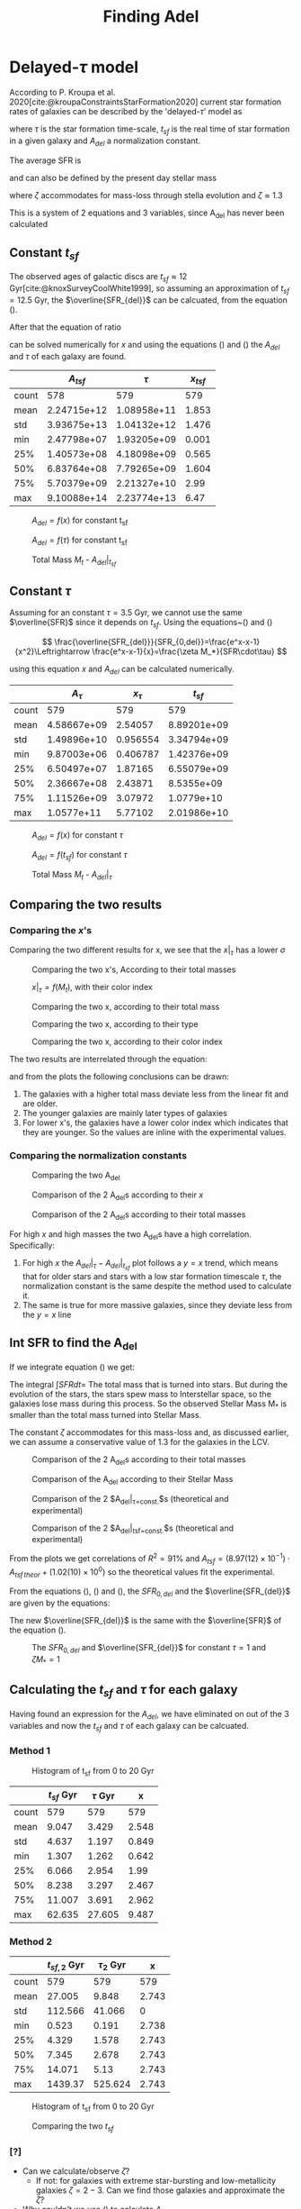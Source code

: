 #+title: Finding Adel
#+OPTIONS: toc:nil
#+LaTeX_CLASS_OPTIONS: [a4paper,twocolumn]
#+LaTeX_HEADER: \usepackage[T1]{fontenc}
#+LaTeX_HEADER: \usepackage{tgbonum}
#+LaTeX_HEADER: \usepackage{biblatex}
#+LaTeX_HEADER: \usepackage{amsmath}
#+LaTeX_HEADER: \usepackage{graphicx}
#+LaTeX_HEADER: \usepackage{caption}
#+LaTeX_HEADER: \usepackage{booktabs}
#+LaTeX_HEADER: \usepackage{hyperref}
#+LaTeX_HEADER: \let\description\compactdesc
#+LaTeX_HEADER: \raggedbottom
#+OPTIONS: tex:imagemagick


#+bibliography:./bibl/bibliography/bibliography.bib


* Delayed-$\tau$ model

According to P. Kroupa et al. 2020[cite:@kroupaConstraintsStarFormation2020] current star formation rates of galaxies can be described by the 'delayed-$\tau$' model as


\begin{equation} \label{eq:SFR}
SFR_{0,del}=\frac{A_{del}xe^{-x}}{\tau},\text{ where } x=\frac{t_{sf}}{\tau}
\end{equation}

\noindent
where $\tau$ is the star formation time-scale,  $t_{sf}$ is the real time of star formation in a given galaxy and $A_{del}$ a normalization constant.

The average SFR is

\begin{equation}\label{eq:av_SFR-x}
\overline{SFR_{del}}=\frac{A_{del}}{t_{sf}}[1-(1+x)e^{-x}]
\end{equation}
and can also be defined by the present day stellar mass

\begin{equation}\label{eq:av_SFR M*}
    \overline{SFR}=\frac{\zeta M_*}{t_{sf}}
\end{equation}
where $\zeta$ accommodates for mass-loss through stella evolution and $\zeta\approx 1.3$

This is a system of 2 equations and 3 variables, since A_{del} has never been calculated


** Constant $t_{sf}$
The observed ages of galactic discs are $t_{sf}\approx 12$ Gyr[cite:@knoxSurveyCoolWhite1999], so assuming an approximation of $t_{sf}=12.5$ Gyr, the $\overline{SFR_{del}}$ can be calcuated, from the equation (\ref{eq:av_SFR M*}).


After that the equation of ratio


\begin{equation} \label{eq:ratio}
    \frac{\overline{SFR_{del}}}{SFR_{0,del}}=\frac{e^x-x-1}{x^2}
\end{equation}

can be solved numerically for $x$ and using the equations (\Ref{eq:SFR}) and (\Ref{eq:av_SFR-x}) the $A_{del}$ and $\tau$ of each galaxy are found.


:results:

#+ATTR_LaTeX: :placement [!htpb]
|       |   $A_{tsf}$ |      $\tau$ | $x_{tsf}$ |
|-------+-------------+-------------+-----------|
| count |         578 |         579 |       579 |
| mean  | 2.24715e+12 | 1.08958e+11 |     1.853 |
| std   | 3.93675e+13 | 1.04132e+12 |     1.476 |
| min   | 2.47798e+07 | 1.93205e+09 |     0.001 |
| 25%   | 1.40573e+08 | 4.18098e+09 |     0.565 |
| 50%   | 6.83764e+08 | 7.79265e+09 |     1.604 |
| 75%   | 5.70379e+09 | 2.21327e+10 |      2.99 |
| max   | 9.10088e+14 | 2.23774e+13 |      6.47 |
:end:


:results:
#+name: fig:$A_{del} = f(x)$ for constant t_{sf}
#+label: fig:$A_{del} = f(x)$ for constant t_{sf}
#+caption:$A_{del} = f(x)$ for constant t_{sf}
#+ATTR_LaTeX: :placement [!htpb]
[[./figs/x-A_tsf.png]]
:end:


:results:
#+name: fig:$A_{del} = f(\tau)$ for constant t_{sf}
#+caption:$A_{del} = f(\tau)$ for constant t_{sf}
#+ATTR_LaTeX: :placement [!htpb]
[[./figs/T-A_tsf.png]]
:end:


:results:
#+name: fig:A_tsf_Mt
#+caption:Total Mass $M_t$ - $A_{del}|_{t_{sf}}$
#+ATTR_LaTeX: :placement [!htpb]
[[./figs/logMt-log_A_tsf-color_x_tsf.png]]
:end:

#+RESULTS:
:results:
\begin{equation}\label{eq:logMt-log_A_tsf-color_x_tsf}
\begin{align}
& $log(A_{del}|_t_{sf}) = (9.6(4) \times 10^{-1})\cdot $log(M_t)$ + (8(4) \times 10^{-1}) \\
& \textrm{with correlation } R^2=48\%
\end{align}
\end{equation}
\noindent
:end:


\pagebreak
** Constant $\tau$


Assuming for an constant $\tau=3.5$ Gyr, we cannot use the same $\overline{SFR}$ since it depends on $t_{sf}$. Using the equations~(\Ref{eq:av_SFR M*}) and (\Ref{eq:ratio})

$$
    \frac{\overline{SFR_{del}}}{SFR_{0,del}}=\frac{e^x-x-1}{x^2}\Leftrightarrow \frac{e^x-x-1}{x}=\frac{\zeta M_*}{SFR\cdot\tau}
$$

using this equation $x$ and $A_{del}$ can be calculated numerically.


:results:
|       |    $A_\tau$ | $x_\tau$ |    $t_{sf}$ |
|-------+-------------+----------+-------------|
| count |         579 |      579 |         579 |
| mean  | 4.58667e+09 |  2.54057 | 8.89201e+09 |
| std   | 1.49896e+10 | 0.956554 | 3.34794e+09 |
| min   | 9.87003e+06 | 0.406787 | 1.42376e+09 |
| 25%   | 6.50497e+07 |  1.87165 | 6.55079e+09 |
| 50%   | 2.36667e+08 |  2.43871 |  8.5355e+09 |
| 75%   | 1.11526e+09 |  3.07972 |  1.0779e+10 |
| max   |  1.0577e+11 |  5.77102 | 2.01986e+10 |
:end:

:results:
#+name: fig:$A_{del} = f(x)$ for constant $\tau$
#+label: fig:$A_{del} = f(x)$ for constant $\tau$
#+caption:$A_{del} = f(x)$ for constant $\tau$
#+ATTR_LaTeX: :placement [!htpb]
[[./figs/x-A_tau.png]]
:end:


:results:
#+name: fig:$A_{del} = f(t_{sf})$ for constant $\tau$
#+label: fig:$A_{del} = f(t_{sf})$ for constant $\tau$
#+caption:$A_{del} = f(t_{sf})$ for constant $\tau$
#+ATTR_LaTeX: :placement [!htpb]
[[./figs/T-A_tau.png]]
:end:

:results:
#+name: fig:A_tau_Mt
#+caption:Total Mass $M_t$ - $A_{del}|_{\tau}$
#+ATTR_LaTeX: :placement [!htpb]
[[./figs/logStellarMass-log_A_tau-color_x_tau.png]]
:end:

#+RESULTS:
:results:
\begin{equation}\label{eq:logStellarMass-log_A_tau-color_x_tau}
\begin{align}
& $log(A_{del}|_\tau) = (8.74(12) \times 10^{-1})\cdot $log(M_t)$ + (1.31(10) \times 10^{0}) \\
& \textrm{with correlation } R^2=90\%
\end{align}
\end{equation}
\noindent
:end:


\pagebreak
** Comparing the two results

*** Comparing the $x$'s


Comparing the two different results for x, we see that the $x|_\tau$ has a lower $\sigma$


:results:
\begin{table}[hc]
\centering
\begin{tabular}{lrr}
\toprule
{} &    $x|_\tau$ & $x|_{tsf}$ \\
\midrule
count & 5.79E+02 & 5.79E+02 \\
mean  & 2.54E+00 & 1.85E+00 \\
std   & 9.57E-01 & 1.48E+00 \\
min   & 4.07E-01 & 5.59E-04 \\
25\%   & 1.87E+00 & 5.65E-01 \\
50\%   & 2.44E+00 & 1.60E+00 \\
75\%   & 3.08E+00 & 2.99E+00 \\
max   & 5.77E+00 & 6.47E+00 \\
\bottomrule
\end{tabular}
\end{table}
:end:

:results:
#+name: fig:Comparing the two x's, According to their total masses
#+label: fig:Comparing the two x's, According to their total masses
#+caption:Comparing the two x's, According to their total masses
#+ATTR_LaTeX: :placement [!htpb]
[[./figs/Comparing_the_x_Mt.png]]
:end:

:results:
#+name: fig:$x|_\tau=f(M_t)$, with their color index
#+label: fig:$x|_\tau=f(M_t)$, with their color index
#+caption:$x|_\tau=f(M_t)$, with their color index
#+ATTR_LaTeX: :placement [!htpb]
[[./figs/x_tau-Mt-color.png]]
:end:

:results:
#+name: fig:Comparing the two x, according to their total mass
#+caption:Comparing the two x, according to their total mass
#+ATTR_LaTeX: :placement [!htpb]
[[./figs/x_tsf-x_tau-color_logMt.png]]
:end:

:results:
#+name: fig:Comparing the two x, according to their type
#+caption:Comparing the two x, according to their type
#+ATTR_LaTeX: :placement [!htpb]
[[./figs/x_tsf-x_tau-color_TType.png]]
:end:

:results:
#+name: fig:Comparing the two x, according to their color index
#+caption:Comparing the two x, according to their color index
#+ATTR_LaTeX: :placement [!htpb]
[[./figs/x_tsf-x_tau-color_color.png]]
:end:

The two results are interrelated through the equation:

:results:
\begin{equation}\label{eq:x_tsf-x_tau}
\begin{align}
& x|_\tau = (6.30(6) \times 10^{-1})\cdot x|_{tsf} + (1.374(15) \times 10^{0}) \\
& \textrm{with correlation } R^2=94\%
\end{align}
\end{equation}
\noindent
:end:

and from the plots the following conclusions can be drawn:

1. The galaxies with a higher total mass deviate less from the linear fit and are older.
1. The younger galaxies are mainly later types of galaxies
1. For lower x's, the galaxies have a lower color index which indicates that they are younger. So the values are inline with the experimental values.

*** Comparing the normalization constants

:results:
#+name: fig:Comparing the two A_{del}
#+label: fig:Comparing the two A_{del}
#+caption:Comparing the two A_{del}
#+ATTR_LaTeX: :placement [!htpb]
[[./figs/Comparing_the_A_x.png]]
:end:


:results:
#+name: fig:Comparison of the 2 A_{del}s according to their $x$
#+label: fig:Comparison of the 2 A_{del}s according to their $x$
#+caption:Comparison of the 2 A_{del}s according to their $x$
#+ATTR_LaTeX: :placement [!htpb]
[[./figs/A_tau-A_tsf_colo_X.png]]
:end:

:results:
#+name: fig:Comparison of the 2 A_{del}s according to their total masses
#+label: fig:Comparison of the 2 A_{del}s according to their total masses
#+caption:Comparison of the 2 A_{del}s according to their total masses
#+ATTR_LaTeX: :placement [!htpb]
[[./figs/A_tau-A_tsf_Mt.png]]
:end:

For high $x$ and high masses the two A_{del}s have a high correlation. Specifically:
1. For high $x$ the $A_{del}|_{\tau}-A_{del}|_{t_{sf}}$ plot follows a $y=x$ trend, which means that for older stars and stars with a low star formation timescale $\tau$, the normalization constant is the same despite the method used to calculate it.
1. The same is true for more massive galaxies, since they deviate less from the $y=x$ line


** Int SFR to find the A_del

If we integrate equation (\ref{eq:SFR}) we get:


\begin{equation}\label{eq:int SFR}
\begin{align}
\int^{t_{sf}}_0 SFR_{del} dt_{sf}&=\int^{t_{sf}}_0 \frac{A_{del}t_{sf}e^{-t_{sf}/\tau}}{\tau^2} dt_{sf}\\
\zeta\cdot M_*&=-A_{del} \frac{{\left(t_{\mathit{sf}} \tau + \tau^{2}\right)} e^{\left(-\frac{t_{\mathit{sf}}}{\tau}\right)}}{\tau^{2}}+A_{del}\\
\zeta\cdot M_*&=-A_{del}\frac{\tau^2(x+1)e^{-x}}{\tau^2}+A_{del}\\
\zeta\cdot M_*& = A_{del}(1-(x+1)e^{-x})\\
A_{del}&=\zeta\cdot M_*\frac{e^x}{e^x-x-1}
\end{align}
\end{equation}

The integral $\int SFR dt=$ The total mass that is turned into stars. But during the evolution of the stars, the stars spew mass to Interstellar space, so the galaxies lose mass during this process. So the observed Stellar Mass M_* is smaller than the total mass turned into Stellar Mass.

The constant $\zeta$ accommodates for this mass-loss and, as discussed earlier, we can assume a conservative value of 1.3 for the galaxies in the LCV.


:results:
#+name: fig:Comparison of the 2 A_{del}s according to their total masses
#+label: fig:Comparison of the 2 A_{del}s according to their total masses
#+caption:Comparison of the 2 A_{del}s according to their total masses
#+ATTR_LaTeX: :placement [!htpb]
[[./figs/A_theor_tau-M*.png]]
:end:

:results:
#+name: fig:Comparison of the A_del according to their Stellar Mass
#+label: fig:Comparison of the A_del according to their Stellar Mass
#+caption:Comparison of the A_del according to their Stellar Mass
#+ATTR_LaTeX: :placement [!htpb]
[[./figs/log_A_theor_tau-logStellarMass-color_x_tsf.png]]
:end:


:results:
#+name: fig:A_theor_A_exp_tau
#+label: fig:A_theor_A_exp_tau
#+caption:Comparison of the 2 $A_{del}|_{\tau=const.}$s (theoretical and experimental)
#+ATTR_LaTeX: :placement [!htpb]
[[./figs/log_A_theor_tau-log_A_tau-color_x_tsf.png]]
:end:

:results:
#+name: fig:A_theor_A_exp_tsf
#+label: fig:A_theor_A_exp_tsf
#+caption:Comparison of the 2 $A_{del}|_{tsf=const.}$s (theoretical and experimental)
#+ATTR_LaTeX: :placement [!htpb]
[[./figs/log_A_theor_tsf-log_A_tsf-color_x_tsf.png]]
:end:


From the plots we get correlations of $R^2 = 91\%$  and $A_{tsf} = (8.97(12) \times 10^{-1})\cdot A_{tsf\,theor} + (1.02(10) \times 10^{0})$  so the theoretical values fit the experimental.

From the equations (\ref{eq:SFR}), (\ref{eq:av_SFR-x}) and (\ref{eq:int SFR}), the $SFR_{0,del}$ and the $\overline{SFR_{del}}$ are given by the equations:

\begin{equation} \label{eq:SFR final}
\begin{align}
SFR_{0,del}&=\zeta M_*\frac{e^x}{e^x-x-1}\frac{xe^{-x}}{\tau}\\
          &=\zeta M_*\frac{x}{\tau(e^x-x-1)}
\end{align}
\end{equation}


\begin{equation}\label{eq:av_SFR-x final}
\begin{align}
\overline{SFR_{del}}&=\zeta M_*\frac{e^x}{e^x-x-1}\frac{1}{t_{sf}}[1-(1+x)e^{-x}]\\
                   &=\zeta M_*\frac{e^x}{e^x-x-1}\frac{1}{t_{sf}}\frac{e^x-x-1}{e^x}\\
                   &=\zeta \frac{M_*}{t_{sf}}
\end{align}
\end{equation}

The new $\overline{SFR_{del}}$ is the same with the $\overline{SFR}$ of the equation (\ref{eq:av_SFR M*}).


:results:
#+name: fig:The $SFR_{0,del}$ and $\overline{SFR_{del}}$ for constant $\tau=1$ and $\zeta M_*=1$
#+caption:The $SFR_{0,del}$ and $\overline{SFR_{del}}$ for constant $\tau=1$ and $\zeta M_*=1$
#+ATTR_LaTeX: :placement [!htpb]
[[./figs/SFR_avSFR.png]]
:end:

\pagebreak

** Calculating the $t_{sf}$ and $\tau$ for each galaxy

Having found an expression for the $A_{del}$, we have eliminated on out of the 3 variables and now the $t_{sf}$ and $\tau$ of each galaxy can be calcuated.



*** Method 1
:results:
#+name: fig:Histogram of t_{sf} from 0 to 20 Gyr
#+label: fig:Histogram of t_{sf} from 0 to 20 Gyr
#+caption:Histogram of t_{sf} from 0 to 20 Gyr
#+ATTR_LaTeX: :placement [!htpb]
[[./figs/tsf-hist.png]]
:end:


#+RESULTS:
:results:
|       | $t_{sf}$ Gyr | $\tau$ Gyr |     x |
|-------+--------------+------------+-------|
| count |          579 |        579 |   579 |
| mean  |        9.047 |      3.429 | 2.548 |
| std   |        4.637 |      1.197 | 0.849 |
| min   |        1.307 |      1.262 | 0.642 |
| 25%   |        6.066 |      2.954 |  1.99 |
| 50%   |        8.238 |      3.297 | 2.467 |
| 75%   |       11.007 |      3.691 | 2.962 |
| max   |       62.635 |     27.605 | 9.487 |
:end:


*** Method 2
:results:
|       | $t_{sf,2}$ Gyr | $\tau_2$ Gyr |     x |
|-------+----------------+--------------+-------|
| count |            579 |          579 |   579 |
| mean  |         27.005 |        9.848 | 2.743 |
| std   |        112.566 |       41.066 |     0 |
| min   |          0.523 |        0.191 | 2.738 |
| 25%   |          4.329 |        1.578 | 2.743 |
| 50%   |          7.345 |        2.678 | 2.743 |
| 75%   |         14.071 |         5.13 | 2.743 |
| max   |        1439.37 |      525.624 | 2.743 |
:end:

:results:
#+name: fig:Histogram of t_{sf} from 0 to 20 Gyr
#+label: fig:Histogram of t_{sf} from 0 to 20 Gyr
#+caption:Histogram of t_{sf} from 0 to 20 Gyr
#+ATTR_LaTeX: :placement [!htpb]
[[./figs/tsf2-hist.png]]
:end:


:results:
#+name: fig:Comparing the two $t_{sf}$
#+label: fig:Comparing the two $t_{sf}$
#+caption:Comparing the two $t_{sf}$
#+ATTR_LaTeX: :placement [!htpb]
[[./figs/tsf_tsf2.png]]
:end:



*** [?]
+ Can we calculate/observe $\zeta$?
  + If not: for galaxies with extreme star-bursting and low-metallicity galaxies $\zeta=2-3$. Can we find those galaxies and approximate the $\zeta$?
+ Why couldn't we use (\ref{eq:av_SFR M*}) to calculate $A_{del}$
+ While in the second method we see a better correlation between the age of the galaxy and the color index, we must have an older universe



\pagebreak
\printbibliography
